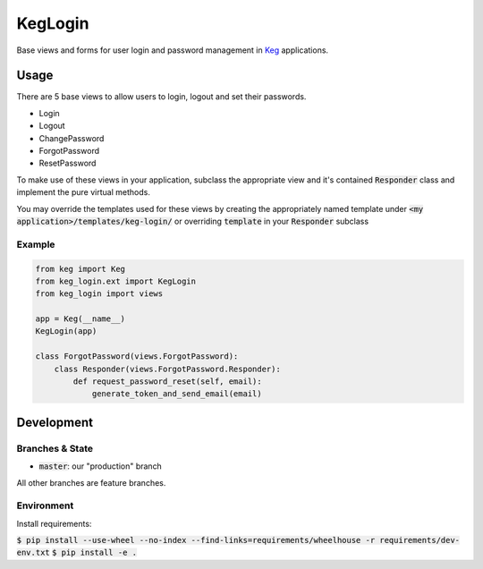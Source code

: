 .. default-role:: code
.. role:: python(code)
  :language: python

==========
KegLogin
==========

.. image:: https://circleci.com/gh/level12/keg-login.svg?style=svg
  :target: https://circleci.com/gh/level12/keg-login

.. image:: https://codecov.io/github/level12/keg-login/coverage.svg?branch=master
  :target: https://codecov.io/github/level12/keg-login?branch=master

.. _Keg: https://pypi.python.org/pypi/Keg

Base views and forms for user login and password management in Keg_ applications.

Usage
*****

There are 5 base views to allow users to login, logout and set their passwords.

* Login
* Logout
* ChangePassword
* ForgotPassword
* ResetPassword

To make use of these views in your application, subclass the appropriate view and it's contained `Responder` class and implement the pure virtual methods.

You may override the templates used for these views by creating the appropriately named template under `<my application>/templates/keg-login/` or overriding `template` in your `Responder` subclass

Example
=======

.. code:: python

  from keg import Keg
  from keg_login.ext import KegLogin
  from keg_login import views

  app = Keg(__name__)
  KegLogin(app)

  class ForgotPassword(views.ForgotPassword):
      class Responder(views.ForgotPassword.Responder):
          def request_password_reset(self, email):
              generate_token_and_send_email(email)



Development
***********

Branches & State
================

* `master`: our "production" branch

All other branches are feature branches.

Environment
===========

Install requirements:

`$ pip install --use-wheel --no-index --find-links=requirements/wheelhouse -r requirements/dev-env.txt`
`$ pip install -e .`


